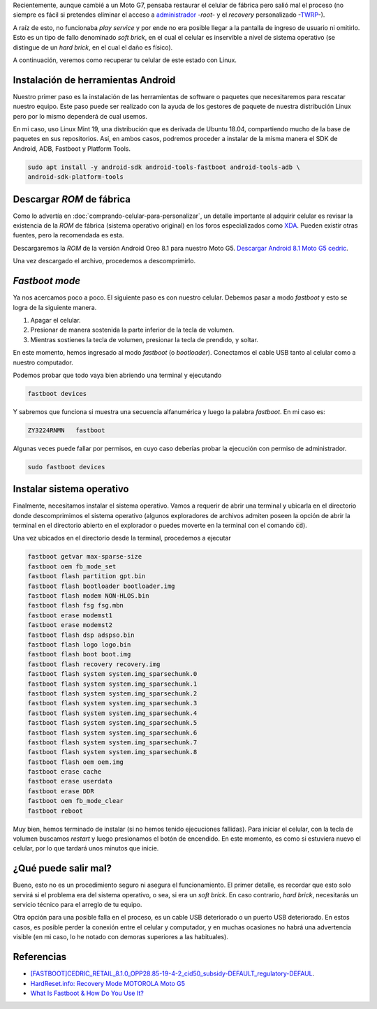 .. title: Recuperar el arranque de tu Moto G5 en Linux
.. slug: recuperar-el-arranque-de-tu-moto-g5-en-linux
.. date: 2019-10-21 19:10:34-05:00
.. tags: android, motorola, smartphone, celulares, soft brick, flash, moto g5, fastboot, linux
.. category: trucos para android
.. link: 
.. description: Procedimiento y recursos para la recuperación del celular Moto G5 después de un soft brick, reinstalando android mediante fastboot en Linux.
.. type: text
.. author: Edward Villegas-Pulgarin

Recientemente, aunque cambié a un Moto G7, pensaba restaurar el celular de
fábrica pero salió mal el proceso (no siempre es fácil si pretendes eliminar
el acceso a `administrador <https://www.xda-developers.com/root/>`_ -*root*- y
el *recovery* personalizado -`TWRP <https://twrp.me/about/>`_-).

A raíz de esto, no funcionaba *play service* y por ende no era posible llegar
a la pantalla de ingreso de usuario ni omitirlo. Esto es un tipo de fallo
denominado *soft brick*, en el cual el celular es inservible a nivel de
sistema operativo (se distingue de un *hard brick*, en el cual el daño es
físico).

.. TEASER_END

A continuación, veremos como recuperar tu celular de este estado con Linux.

Instalación de herramientas Android
===================================

Nuestro primer paso es la instalación de las herramientas de software o
paquetes que necesitaremos para rescatar nuestro equipo. Este paso puede ser
realizado con la ayuda de los gestores de paquete de nuestra distribución
Linux pero por lo mismo dependerá de cual usemos.

En mi caso, uso Linux Mint 19, una distribución que es derivada de Ubuntu
18.04, compartiendo mucho de la base de paquetes en sus repositorios. Así,
en ambos casos, podremos proceder a instalar de la misma manera el SDK de
Android, ADB, Fastboot y Platform Tools.

.. code::

   sudo apt install -y android-sdk android-tools-fastboot android-tools-adb \
   android-sdk-platform-tools

Descargar *ROM* de fábrica
==========================

Como lo advertía en :doc:`comprando-celular-para-personalizar`, un detalle
importante al adquirir celular es revisar la existencia de la *ROM* de fábrica
(sistema operativo original) en los foros especializados como
`XDA <https://www.xda-developers.com/>`_. Pueden existir otras fuentes, pero
la recomendada es esta.

Descargaremos la *ROM* de la versión Android Oreo 8.1 para nuestro Moto G5.
`Descargar Android 8.1 Moto G5 cedric <https://mirrors.lolinet.com/firmware/moto/cedric/official/RETAIL/CEDRIC_RETAIL_8.1.0_OPP28.85-19-4-2_cid50_subsidy-DEFAULT_regulatory-DEFAULT_CFC.xml.zip>`_.

Una vez descargado el archivo, procedemos a descomprimirlo.


*Fastboot mode*
===============

Ya nos acercamos poco a poco. El siguiente paso es con nuestro celular.
Debemos pasar a modo *fastboot* y esto se logra de la siguiente manera.

1. Apagar el celular.
2. Presionar de manera sostenida la parte inferior de la tecla de volumen.
3. Mientras sostienes la tecla de volumen, presionar la tecla de prendido, y
   soltar.

En este momento, hemos ingresado al modo *fastboot* (o *bootloader*).
Conectamos el cable USB tanto al celular como a nuestro computador.

Podemos probar que todo vaya bien abriendo una terminal y ejecutando

.. code::

   fastboot devices

Y sabremos que funciona si muestra una secuencia alfanumérica y luego la
palabra *fastboot*. En mi caso es:

.. code::

   ZY3224RNMN	fastboot

Algunas veces puede fallar por permisos, en cuyo caso deberías probar la
ejecución con permiso de administrador.

.. code::

   sudo fastboot devices

Instalar sistema operativo
==========================

Finalmente, necesitamos instalar el sistema operativo. Vamos a requerir de
abrir una terminal y ubicarla en el directorio donde descomprimimos el sistema
operativo (algunos exploradores de archivos admiten poseen la opción de abrir
la terminal en el directorio abierto en el explorador o puedes moverte en la
terminal con el comando :code:`cd`).

Una vez ubicados en el directorio desde la terminal, procedemos a ejecutar

.. code::

   fastboot getvar max-sparse-size
   fastboot oem fb_mode_set
   fastboot flash partition gpt.bin
   fastboot flash bootloader bootloader.img
   fastboot flash modem NON-HLOS.bin
   fastboot flash fsg fsg.mbn
   fastboot erase modemst1
   fastboot erase modemst2
   fastboot flash dsp adspso.bin
   fastboot flash logo logo.bin
   fastboot flash boot boot.img
   fastboot flash recovery recovery.img
   fastboot flash system system.img_sparsechunk.0
   fastboot flash system system.img_sparsechunk.1
   fastboot flash system system.img_sparsechunk.2
   fastboot flash system system.img_sparsechunk.3
   fastboot flash system system.img_sparsechunk.4
   fastboot flash system system.img_sparsechunk.5
   fastboot flash system system.img_sparsechunk.6
   fastboot flash system system.img_sparsechunk.7
   fastboot flash system system.img_sparsechunk.8
   fastboot flash oem oem.img
   fastboot erase cache
   fastboot erase userdata
   fastboot erase DDR
   fastboot oem fb_mode_clear
   fastboot reboot

Muy bien, hemos terminado de instalar (si no hemos tenido ejecuciones
fallidas). Para iniciar el celular, con la tecla de volumen buscamos *restart*
y luego presionamos el botón de encendido. En este momento, es como si
estuviera nuevo el celular, por lo que tardará unos minutos que inicie.

¿Qué puede salir mal?
=====================

Bueno, esto no es un procedimiento seguro ni asegura el funcionamiento. El
primer detalle, es recordar que esto solo servirá si el problema era del
sistema operativo, o sea, si era un *soft brick*. En caso contrario,
*hard brick*, necesitarás un servicio técnico para el arreglo de tu equipo.

Otra opción para una posible falla en el proceso, es un cable USB deteriorado
o un puerto USB deteriorado. En estos casos, es posible perder la conexión
entre el celular y computador, y en muchas ocasiones no habrá una advertencia
visible (en mi caso, lo he notado con demoras superiores a las habituales).

Referencias
===========

+ `[FASTBOOT]CEDRIC_RETAIL_8.1.0_OPP28.85-19-4-2_cid50_subsidy-DEFAULT_regulatory-DEFAUL <https://forum.xda-developers.com/g5/development/fastboot-cedricretail8-1-0opp28-85-19-4-t3930448>`_.
+ `HardReset.info: Recovery Mode MOTOROLA Moto G5 <https://www.hardreset.info/devices/motorola/motorola-moto-g5/recovery-mode/>`_
+ `What Is Fastboot & How Do You Use It? <https://android.gadgethacks.com/how-to/know-your-android-tools-what-is-fastboot-do-you-use-it-0155640/>`_
